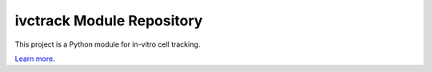 ivctrack Module Repository
==========================

This project is a Python module for in-vitro cell tracking.

`Learn more <https://odebeir@bitbucket.org/odebeir/ivctrack.git>`_.

